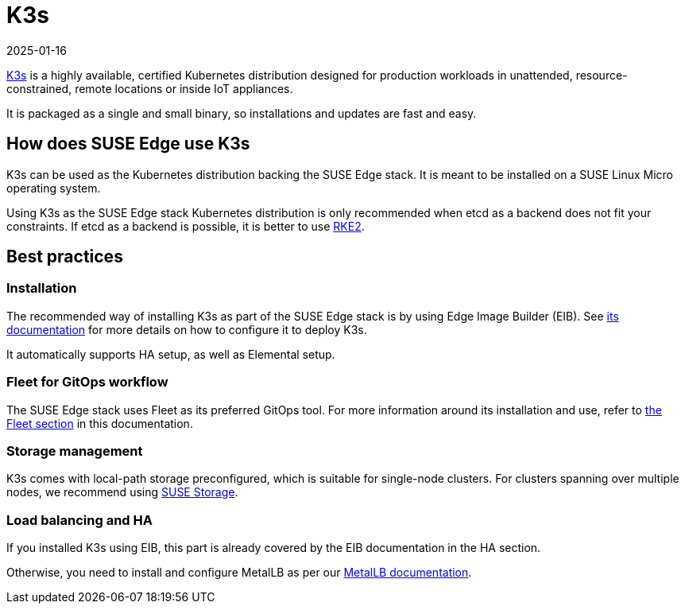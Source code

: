[#components-k3s]
= K3s
:revdate: 2025-01-16
:page-revdate: {revdate}

ifdef::env-github[]
:imagesdir: ../images/
:tip-caption: :bulb:
:note-caption: :information_source:
:important-caption: :heavy_exclamation_mark:
:caution-caption: :fire:
:warning-caption: :warning:
endif::[]

https://k3s.io/[K3s] is a highly available, certified Kubernetes distribution designed for production workloads in unattended, resource-constrained, remote locations or inside IoT appliances.

It is packaged as a single and small binary, so installations and updates are fast and easy.

== How does SUSE Edge use K3s

K3s can be used as the Kubernetes distribution backing the SUSE Edge stack.
It is meant to be installed on a SUSE Linux Micro operating system.

Using K3s as the SUSE Edge stack Kubernetes distribution is only recommended when etcd as a backend does not fit your constraints. If etcd as a backend is possible, it is better to use <<components-rke2,RKE2>>.

== Best practices

=== Installation
The recommended way of installing K3s as part of the SUSE Edge stack is by using Edge Image Builder (EIB). See <<components-eib,its documentation>> for more details on how to configure it to deploy K3s.

It automatically supports HA setup, as well as Elemental setup.

=== Fleet for GitOps workflow
The SUSE Edge stack uses Fleet as its preferred GitOps tool.
For more information around its installation and use, refer to <<components-fleet,the Fleet section>> in this documentation.

=== Storage management

K3s comes with local-path storage preconfigured, which is suitable for single-node clusters.
For clusters spanning over multiple nodes, we recommend using <<components-suse-storage,SUSE Storage>>.

=== Load balancing and HA

If you installed K3s using EIB, this part is already covered by the EIB documentation in the HA section.

Otherwise, you need to install and configure MetalLB as per our <<guides-metallb-k3s,MetalLB documentation>>.
